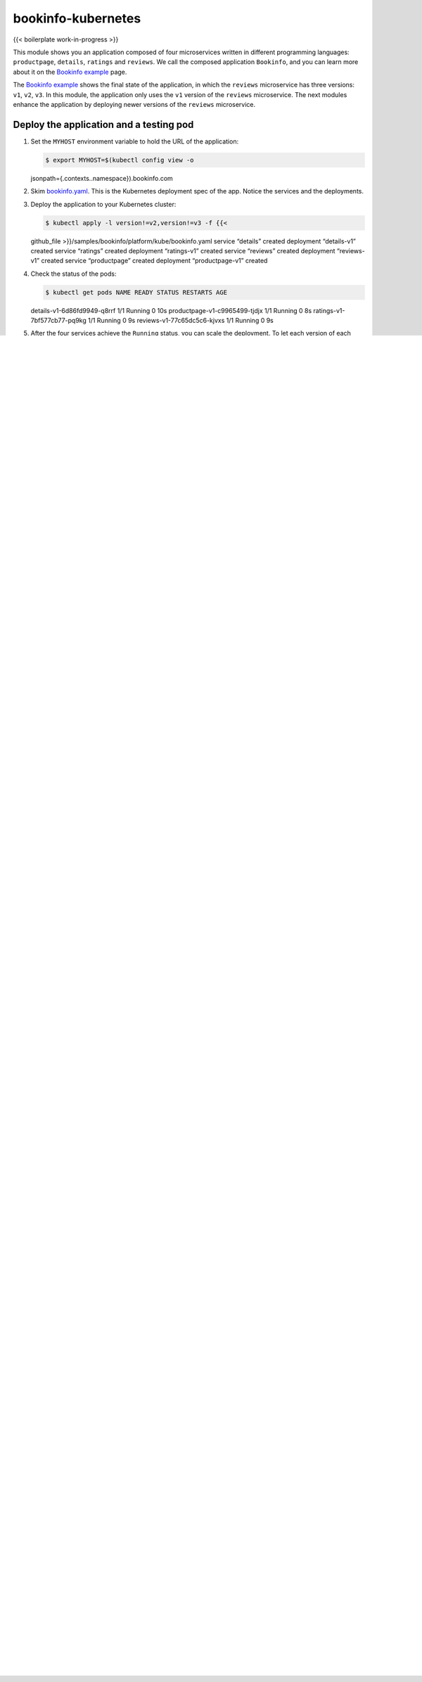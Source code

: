 bookinfo-kubernetes
============================================

{{< boilerplate work-in-progress >}}

This module shows you an application composed of four microservices
written in different programming languages: ``productpage``,
``details``, ``ratings`` and ``reviews``. We call the composed
application ``Bookinfo``, and you can learn more about it on the
`Bookinfo example </docs/examples/bookinfo>`_ page.

The `Bookinfo example </docs/examples/bookinfo>`_ shows the final state
of the application, in which the ``reviews`` microservice has three
versions: ``v1``, ``v2``, ``v3``. In this module, the application only
uses the ``v1`` version of the ``reviews`` microservice. The next
modules enhance the application by deploying newer versions of the
``reviews`` microservice.

Deploy the application and a testing pod
----------------------------------------

1. Set the ``MYHOST`` environment variable to hold the URL of the
   application:

   .. code:: sh

      $ export MYHOST=$(kubectl config view -o
   jsonpath={.contexts..namespace}).bookinfo.com

2. Skim
   `bookinfo.yaml <%7B%7B%3C%20github_blob%20%3E%7D%7D/samples/bookinfo/platform/kube/bookinfo.yaml>`_.
   This is the Kubernetes deployment spec of the app. Notice the
   services and the deployments.

3. Deploy the application to your Kubernetes cluster:

   .. code:: sh

      $ kubectl apply -l version!=v2,version!=v3 -f {{<
   github_file >}}/samples/bookinfo/platform/kube/bookinfo.yaml service
   “details” created deployment “details-v1” created service “ratings”
   created deployment “ratings-v1” created service “reviews” created
   deployment “reviews-v1” created service “productpage” created
   deployment “productpage-v1” created

4. Check the status of the pods:

   .. code:: sh

      $ kubectl get pods NAME READY STATUS RESTARTS AGE
   details-v1-6d86fd9949-q8rrf 1/1 Running 0 10s
   productpage-v1-c9965499-tjdjx 1/1 Running 0 8s
   ratings-v1-7bf577cb77-pq9kg 1/1 Running 0 9s
   reviews-v1-77c65dc5c6-kjvxs 1/1 Running 0 9s

5. After the four services achieve the ``Running`` status, you can scale
   the deployment. To let each version of each microservice run in three
   pods, execute the following command:

   .. code:: sh

      $ kubectl scale deployments –all –replicas 3
   deployment “details-v1” scaled deployment “productpage-v1” scaled
   deployment “ratings-v1” scaled deployment “reviews-v1” scaled
   deployment “reviews-v2” scaled deployment “reviews-v3” scaled

6. Check the pods status. Notice that each microservice has three pods:

   .. code:: sh

      $ kubectl get pods NAME READY STATUS RESTARTS AGE
   details-v1-6d86fd9949-fr59p 1/1 Running 0 50s
   details-v1-6d86fd9949-mksv7 1/1 Running 0 50s
   details-v1-6d86fd9949-q8rrf 1/1 Running 0 1m
   productpage-v1-c9965499-hwhcn 1/1 Running 0 50s
   productpage-v1-c9965499-nccwq 1/1 Running 0 50s
   productpage-v1-c9965499-tjdjx 1/1 Running 0 1m
   ratings-v1-7bf577cb77-cbdsg 1/1 Running 0 50s
   ratings-v1-7bf577cb77-cz6jm 1/1 Running 0 50s
   ratings-v1-7bf577cb77-pq9kg 1/1 Running 0 1m
   reviews-v1-77c65dc5c6-5wt8g 1/1 Running 0 49s
   reviews-v1-77c65dc5c6-kjvxs 1/1 Running 0 1m
   reviews-v1-77c65dc5c6-r55tl 1/1 Running 0 49s

7. After the services achieve the ``Running`` status, deploy a testing
   pod, `sleep <%7B%7B%3C%20github_tree%20%3E%7D%7D/samples/sleep>`_,
   to use for sending requests to your microservices:

   .. code:: sh

      $ kubectl apply -f {{< github_file
   >}}/samples/sleep/sleep.yaml

8. To confirm that the Bookinfo application is running, send a request
   to it with a curl command from your testing pod:

   .. code:: sh

      $ kubectl exec -it $(kubectl get pod -l app=sleep
   -o jsonpath=‘{.items[0].metadata.name}’) -c sleep – curl
   productpage:9080/productpage \| grep -o "

   .. raw:: html

      <title>

   .\*

   .. raw:: html

      </title>

   "

   .. raw:: html

      <title>

   Simple Bookstore App

   .. raw:: html

      </title>



Enable external access to the application
-----------------------------------------

Once your application is running, enable clients from outside the
cluster to access it. Once you configure the steps below successfully,
you can access the application from your laptop’s browser.

.. warning::



If your cluster runs on GKE, change the ``productpage`` service type to
``LoadBalancer``:

.. code:: sh

      $ kubectl patch svc productpage -p ‘{“spec”: {“type”:
“LoadBalancer”}}’ service/productpage patched



Configure the Kubernetes Ingress resource and access your application’s webpage
~~~~~~~~~~~~~~~~~~~~~~~~~~~~~~~~~~~~~~~~~~~~~~~~~~~~~~~~~~~~~~~~~~~~~~~~~~~~~~~

1. Create a Kubernetes Ingress resource:

   .. code:: sh

      $ kubectl apply -f - <<EOF apiVersion:
   extensions/v1beta1 kind: Ingress metadata: name: bookinfo spec:
   rules:

   -  host: $MYHOST http: paths:

      -  path: /productpage backend: serviceName: productpage
         servicePort: 9080
      -  path: /login backend: serviceName: productpage servicePort:
         9080
      -  path: /logout backend: serviceName: productpage servicePort:
         9080
      -  path: /static/\* backend: serviceName: productpage servicePort:
         9080 EOF

Update your ``/etc/hosts`` configuration file
~~~~~~~~~~~~~~~~~~~~~~~~~~~~~~~~~~~~~~~~~~~~~

1. Get the IP address for the Kubernetes ingress named ``bookinfo``:

   .. code:: sh

      $ kubectl get ingress bookinfo

2. In your ``/etc/hosts`` file, add the previous IP address to the host
   entries provided by the following command. You should have a
   `Superuser <https://en.wikipedia.org/wiki/Superuser>`_ privilege and
   probably use `sudo <https://en.wikipedia.org/wiki/Sudo>`_ to
   edit ``/etc/hosts``.

   .. code:: sh

      $ echo $(kubectl get ingress istio-system -n
   istio-system -o jsonpath=‘{..ip} {..host}’) $(kubectl get ingress
   bookinfo -o jsonpath=‘{..host}’)

Access your application
~~~~~~~~~~~~~~~~~~~~~~~

1. Access the application’s home page from the command line:

   .. code:: sh

      $ curl -s $MYHOST/productpage \| grep -o "

   .. raw:: html

      <title>

   .\*

   .. raw:: html

      </title>

   "

   .. raw:: html

      <title>

   Simple Bookstore App

   .. raw:: html

      </title>



2. Paste the output of the following command in your browser address
   bar:

   .. code:: sh

      $ echo http://$MYHOST/productpage

   You should see the following webpage:

   .. image::bookinfo.png
      :alt:
      :caption:Bookinfo Web Application
      :width: 80%

3. Observe how microservices call each other. For example, ``reviews``
   calls the ``ratings`` microservice using the
   ``http://ratings:9080/ratings`` URL. See the `code of
   ``reviews`` <%7B%7B%3C%20github_blob%20%3E%7D%7D/samples/bookinfo/src/reviews/reviews-application/src/main/java/application/rest/LibertyRestEndpoint.java>`_:

   {{< text java >}} private final static String ratings_service =
   “http://ratings:9080/ratings”;

4. Set an infinite loop in a separate terminal window to send traffic to
   your application to simulate the constant user traffic in the real
   world:

   .. code:: sh

      $ while :; do curl -s $MYHOST/productpage \| grep
   -o "

   .. raw:: html

      <title>

   .\*

   .. raw:: html

      </title>

   "; sleep 1; done

   .. raw:: html

      <title>

   Simple Bookstore App

   .. raw:: html

      </title>

   .. raw:: html

      <title>

   Simple Bookstore App

   .. raw:: html

      </title>

   .. raw:: html

      <title>

   Simple Bookstore App

   .. raw:: html

      </title>

   .. raw:: html

      <title>

   Simple Bookstore App

   .. raw:: html

      </title>

   …

You are ready to `test the
application </docs/examples/microservices-istio/production-testing>`_.
